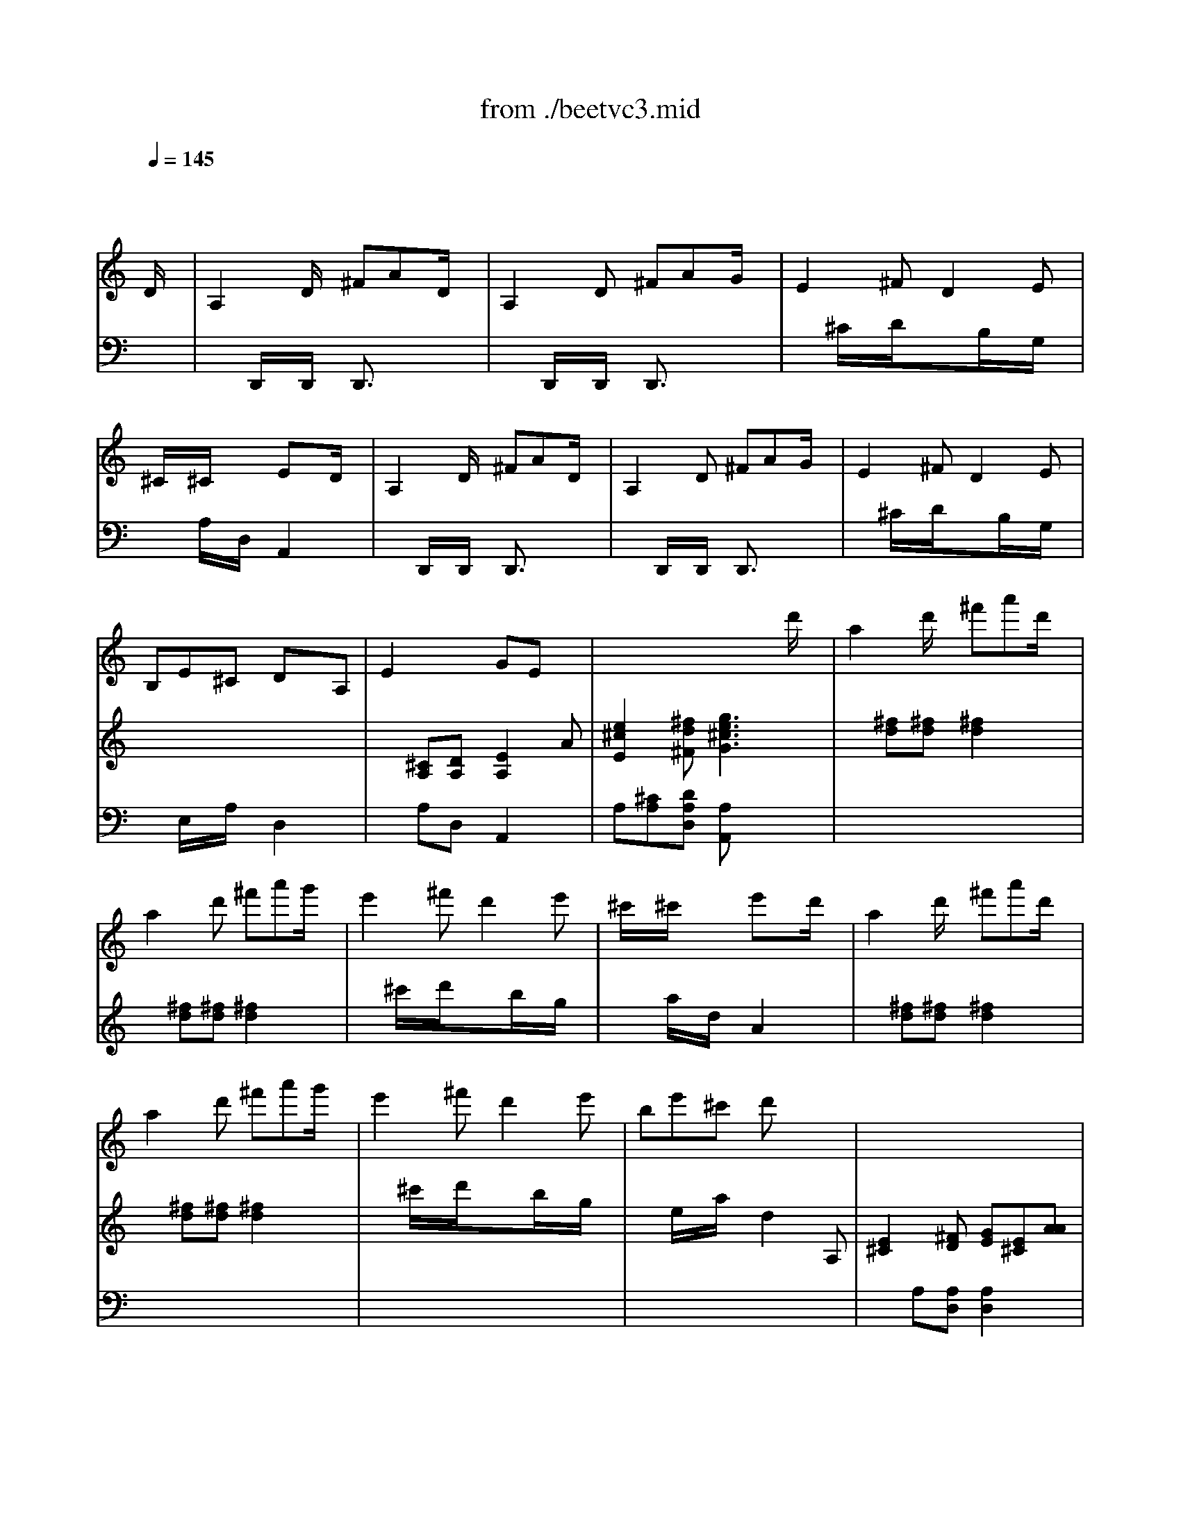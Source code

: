 X: 1
T: from ./beetvc3.mid
M: 6/8
L: 1/8
Q:1/4=145
K:C % 0 sharps
% Beethoven - Violin Concerto in D (Op.61) 3rd Movement
V:1
% Soloist
%%MIDI program 40
x4x
% Beethoven - Violin Concerto in D (Op.61) 3rd Movement
D/2x/2| \
A,2D/2x/2 ^FAD/2x/2| \
A,2D ^FAG/2x/2| \
E2^F D2E|
^C/2x/2^C/2x/2x/2x/2 ExD/2x/2| \
A,2D/2x/2 ^FAD/2x/2| \
A,2D ^FAG/2x/2| \
E2^F D2E|
B,E^C DxA,| \
E2x/2x/2 GEx| \
x4xd'/2x/2| \
a2d'/2x/2 ^f'a'd'/2x/2|
a2d' ^f'a'g'/2x/2| \
e'2^f' d'2e'| \
^c'/2x/2^c'/2x/2x/2x/2 e'xd'/2x/2| \
a2d'/2x/2 ^f'a'd'/2x/2|
a2d' ^f'a'g'/2x/2| \
e'2^f' d'2e'| \
be'^c' d'x2| \
x6|
x6| \
x6| \
x6| \
x6|
x6| \
x6| \
x6| \
x6|
x6| \
x6| \
x6| \
x6|
x6| \
x6| \
x6| \
x6|
x6| \
x6| \
x6| \
x6|
x6| \
x6| \
x6| \
x6|
x6| \
x2a/2x/2 d2a| \
aa'4-a'-| \
a'2-a'/2x/2 g'^f'e'|
d'e'^f' g'e'^f'| \
e'/2A/2B/2^c/2d/2e/2 ^f/2^g/2a/2b/2^c'/2d'/2| \
e'6-| \
e'3 d'/2e/2^c'/2e/2b/2e/2|
a/2e/2b/2e/2^c'/2e/2 d'/2e/2b/2e/2^c'/2e/2| \
b2x3^g/2e/2| \
a/2e/2b/2e/2^c'/2e/2 d'/2e/2b/2e/2^c'/2e/2| \
b2x3^g/2e/2|
a/2e/2b/2e/2^c'/2e/2 d'/2e/2b/2e/2^c'/2e/2| \
b/2e/2^d/2e/2^g/2b/2 e'/2e/2^d/2e/2^g/2b/2| \
e'/2b/2^g/2e/2B/2^G/2 E/2[^F/2^F/2][E/2E/2]=D/2^C/2B,/2| \
A,2x4|
x4[^c'/2A/2]x/2[a/2^f/2]x/2| \
[^f2d2][dB] [B2^G2][^cA]| \
[B3^G3] [e2E2]x| \
x6|
x4[=c'/2A/2]x/2[a/2^f/2]x/2| \
[^f2-^d2][^fB] [^g2-=d2][^ge]| \
[a3-c3] [aA][c'/2A/2]x/2[a/2^f/2]x/2| \
[^f2-^d2][^fB] [^g2-=d2][^ge]|
[a/2^c/2]A/2B/2A/2[a/2^c/2]A/2 [b/2d/2]A/2[^c'/2e/2]A/2[d'/2^f/2]A/2| \
[e'/2=g/2]A/2[d'/2^f/2]A/2[^c'/2e/2]A/2 [b/2d/2]A/2[a/2^c/2]A/2[^g/2B/2]A/2| \
[a/2^c/2]A/2B/2A/2[a/2^c/2]A/2 [b/2d/2]A/2[^c'/2e/2]A/2[d'/2^f/2]A/2| \
[e'/2=g/2]A/2[d'/2^f/2]A/2[^c'/2e/2]A/2 [b/2d/2]A/2[a/2^c/2]A/2[^g/2B/2]A/2|
[a/2^c/2]A/2B/2A/2[a/2^c/2]A/2 [b/2d/2]A/2[a/2^c/2]A/2[^g/2B/2]A/2| \
[a/2^c/2]A/2A/2A/2[a/2^c/2]A/2 [^a/2d/2]^A/2[^a/2d/2]^A/2[^a/2d/2]^A/2| \
[^a/2d/2]^A/2[^a/2d/2]^A/2[^a/2d/2]^A/2 [^a/2d/2]^A/2[^a/2d/2]^A/2[^a/2d/2]^A/2| \
^a/2^f/2^d/2^f/2^a/2^f/2 ^a/2e/2^c/2e/2^a/2e/2|
b/2=d/2B/2d/2b/2d/2 ^g/2d/2B/2d/2^g/2d/2| \
[=a/2^c/2]A/2A/2A/2[a/2^c/2]A/2 ^A/2^a/2d/2^a/2^A/2^a/2| \
d/2^a/2^A/2^a/2d/2^a/2 ^A/2^a/2d/2^a/2^A/2^a/2| \
^a/2^f/2^d/2^f/2^a/2^f/2 ^a/2e/2^c/2^f/2^a/2^f/2|
b/2B/2=d/2^f/2b/2=a/2 ^g/2B/2d/2e/2^g/2e/2| \
e'/2^c'/2a/2^c'/2a/2e/2 a/2e/2^c/2e/2^c/2A/2| \
e/2^c/2A/2^c/2A/2E/2 A/2E/2^C/2E/2^C/2A,/2| \
d'/2b/2^g/2b/2^g/2e/2 ^g/2e/2d/2e/2d/2B/2|
d/2B/2^G/2B/2^G/2E/2 ^G/2E/2D/2E/2D/2B,/2| \
e'/2^c'/2a/2^c'/2a/2e/2 a/2e/2^c/2e/2^c/2A/2| \
=g/2e/2^c/2e/2^c/2G/2 ^c/2G/2E/2G/2E/2^C/2| \
E/2^C/2G,/2G/2E/2^C/2 E/2^C/2G,/2G/2E/2^C/2|
E/2^C/2G,/2G/2E/2^C/2 E/2^C/2G,/2G/2E/2^C/2| \
G,/2x/2=C/2^C/2^D/2E/2 ^F/2G/2=c/2^c/2^d/2e/2| \
g/2e/2^c'/2g/2e'/2^c'/2 g'/2x/2g'/2x/2g'/2x/2| \
g'6|
x6| \
x/2x/2x/2x/2x/2x/2 x/2x/2^c'=d'| \
e'3 d'3| \
^c'6-|
^c'2x4| \
x4xD/2x/2| \
A,2D/2x/2 ^FAD/2x/2| \
A,2D ^FAG/2x/2|
E2^F D2E| \
^C/2x/2^C/2x/2x/2x/2 ExD| \
A,2D/2x/2 ^FAD/2x/2| \
A,2D ^FAG/2x/2|
E2^F D2E| \
B,E^C DxA,| \
E2x/2x/2 GEx| \
x4xd'|
a2d'/2x/2 ^f'a'd'/2x/2| \
a2d' ^f'a'g'/2x/2| \
e'2^f' d'2e'| \
^c'/2x/2^c'/2x/2x/2x/2 e'xd'|
a2d'/2x/2 ^f'a'd'/2x/2| \
a2d' ^f'a'g'/2x/2| \
e'2^f' d'2e'| \
be'^c' d'x2|
x6| \
x6| \
x6| \
x6|
x6| \
x6| \
x6| \
x6|
x6| \
x6| \
x6| \
x4xa|
d2^f/2x/2 ad'd/2x/2| \
ad'd/2x/2 ad'd/2x/2| \
ad'd ad'd| \
ad'd d'-[d'-d'][d'd']|
d'^ag =a^fd| \
g4a^a| \
=c'd'^d' =f'g'^d'| \
=d'3 ^ad'd'|
d'^ag =a^fd| \
g4a^a| \
=a^ga e=g=f| \
d/2^c/2d/2e/2^f/2g/2 a/2^a/2=c'/2=a/2^a/2c'/2|
d'/2^c'/2d'/2^a/2g/2^a/2 =a/2^g/2a/2^f/2d/2^f/2| \
=g/2d/2^A/2G/2D/2^A,/2 G,2x| \
g/2^d/2=c/2G/2^D/2C/2 G,2x| \
g/2=d/2^A/2G/2D/2^A,/2 D/2G/2^A/2d/2g/2^a/2|
d'/2^c'/2d'/2^a/2g/2^a/2 =a/2^g/2a/2^f/2d/2^f/2| \
=g/2d/2^A/2G/2D/2^A,/2 G,/2D/2^C/2D/2^A,/2G,/2| \
=A,/2A/2d/2=f/2^g/2a/2 ^g/2a/2^g/2a/2^g/2a/2| \
d3 x3/2f3/2|
d'3/2[^d'/2=d'/2]=c'/2d'/2 f'^d'=d'| \
c'4xd'| \
^d'-[f'/2^d'/2]^d'/2<=d'/2^d'/2 =g'f'^d'| \
=d'4xd|
d'^ag =a^fd| \
ga^a c'd'^d'| \
=d'^c'd' =a=c'^a| \
g2x4|
d/2^A/2=F/2^A/2d/2^A/2 f/2d/2^d/2c/2=d/2^A/2| \
c/2=A/2F/2A/2c/2A/2 F/2^G/2c/2^G/2d/2B/2| \
^d/2c/2=G/2c/2^d/2c/2 g/2^d/2f/2=d/2^d/2c/2| \
=d/2G/2A/2^A/2c/2d/2 e/2^f/2g/2=a/2^a/2c'/2|
d'/2^c'/2d'/2^a/2g/2^a/2 =a/2^g/2a/2^f/2d/2^f/2| \
=g^a/2=a/2=c'/2^a/2 d'/2c'/2^d'/2=d'/2=f'/2^d'/2| \
=d'/2d/2^c'/2d/2d'/2d/2 =c'/2d/2=a/2d/2^a/2d/2| \
g2g ^f/2g/2^f/2g/2=a/2g/2|
x2g ^f/2g/2^f/2g/2a/2g/2| \
x2g ^f/2g/2^f/2g/2a/2g/2| \
x2g ^f/2g/2^f/2g/2a/2g/2| \
=f/2e/2d/2^c/2d/2e/2 f/2g/2^a/2=a/2g/2f/2|
eA/2^G/2A/2B/2 ^c/2A/2d/2A/2e/2A/2| \
f/2e/2d/2^c/2d/2e/2 f/2=g/2^a/2=a/2g/2f/2| \
e/2a/2^g/2a/2=g/2a/2 f/2a/2d'/2a/2f/2d/2| \
e/2a/2^g/2a/2=g/2a/2 f/2a/2d'/2a/2f/2d/2|
e2x4| \
A,/2A/2^G/2A/2^C/2^c/2 E/2e/2A/2a3/2| \
x6| \
B,/2B/2^A/2B/2D/2d/2 =G/2g/2B/2b3/2|
x6| \
=A,/2A/2^G/2A/2^C/2^c/2 E/2e/2=G/2g/2A/2a/2| \
^c/2^c'/2e/2e'/2g/2g'/2 g/2g'/2g/2x/2D/2x/2| \
A,2D/2x/2 ^FAD/2x/2|
A,2D ^FAG/2x/2| \
E2^F D2E| \
^C/2x/2^C/2x/2x/2x/2 ExD| \
A,2D/2x/2 ^FAD/2x/2|
A,2D ^FAG/2x/2| \
E2^F D2E| \
B,E^C DxA,| \
E2x/2x/2 GEx|
x4xd'/2x/2| \
a2d'/2x/2 ^f'a'd'/2x/2| \
a2d' ^f'a'g'/2x/2| \
e'2^f' d'2e'|
^c'/2x/2^c'/2x/2x/2x/2 e'xd'/2x/2| \
a2d'/2x/2 ^f'a'd'/2x/2| \
a2d' ^f'a'g'/2x/2| \
e'2^f' d'2e'|
be'^c' d'x2| \
x6| \
x6| \
x6|
x6| \
x6| \
x6| \
x6|
x6| \
x6| \
x6| \
x6|
x6| \
x6| \
x6| \
x6|
x6| \
x6| \
x6| \
x6|
x6| \
x6| \
x6| \
x6|
x6| \
x6| \
x6| \
x4xA/2x/2|
Aa4-a-| \
a2-a/2x/2 g^fe| \
de^f ge^f| \
e2x3d|
dd'4-d'-| \
d'3 =c'/2b/2d'/2c'/2b/2a/2| \
g/2d/2a/2d/2b/2d/2 c'/2d/2a/2d/2b/2d/2| \
a2x3^f/2d/2|
g/2d/2a/2d/2b/2d/2 g/2a/2g/2^f/2e/2d/2| \
^c2x3^c'/2a/2| \
d'/2a/2e'/2a/2^f'/2a/2 g'/2a/2e'/2a/2^f'/2a/2| \
e'2x3^c/2A/2|
d/2A/2e/2A/2^f/2A/2 g/2A/2e/2A/2^f/2A/2| \
e/2a/2^g/2a/2e/2^c/2 A/2e/2^c/2A/2E/2^C/2| \
A,/2^C/2E/2A/2^c/2e/2 a2x| \
x6|
x4[^f/2D/2]x/2[d/2B/2]x/2| \
[B2=G2][GE] [E2^C2][^FD]| \
[E3^C3] [AA,]x2| \
x6|
x4[=f/2D/2]x/2[d/2B/2]x/2| \
[B2-^G2][BE] [^c2-=G2][^cA]| \
[d3-F3] [dD][f/2D/2]x/2[d/2B/2]x/2| \
[B2-^G2][BE] [^c2-=G2][^cA]|
[d/2^F/2]D/2E/2D/2[d/2^F/2]D/2 [e/2G/2]D/2[^f/2A/2]D/2[g/2B/2]D/2| \
[a/2=c/2]D/2[g/2B/2]D/2[^f/2A/2]D/2 [e/2G/2]D/2[d/2^F/2]D/2[^c/2E/2]D/2| \
[d/2^F/2]D/2E/2D/2[d/2^F/2]D/2 [e/2G/2]D/2[^f/2A/2]D/2[g/2B/2]D/2| \
[a/2=c/2]D/2[g/2B/2]D/2[^f/2A/2]D/2 [e/2G/2]D/2[d/2^F/2]D/2[^c/2E/2]D/2|
[d/2^F/2]D/2E/2D/2[d/2^F/2]D/2 [e/2G/2]D/2[d/2^F/2]D/2[^c/2E/2]D/2| \
[d/2^F/2]D/2D/2D/2[d/2^F/2]D/2 [^d/2G/2]^D/2[^d/2G/2]^D/2[^d/2G/2]^D/2| \
[^d/2G/2]^D/2[^d/2G/2]^D/2[^d/2G/2]^D/2 [^d/2G/2]^D/2[^d/2G/2]^D/2[^d/2G/2]^D/2| \
^d/2B/2^G/2B/2^d/2B/2 ^d/2A/2^F/2A/2^d/2A/2|
e/2B/2=G/2B/2e/2B/2 ^c/2G/2E/2G/2^c/2G/2| \
[=d/2^F/2]D/2D/2D/2[d/2^F/2]D/2 ^D/2^d/2G/2^d/2^D/2^d/2| \
G/2^d/2^D/2^d/2G/2^d/2 ^D/2^d/2G/2^d/2^D/2^d/2| \
^d/2B/2^G/2B/2^d/2B/2 ^d/2A/2^F/2A/2^d/2A/2|
e/2B/2=G/2B/2e/2B/2 ^c/2G/2E/2G/2^c/2G/2| \
a/2^f/2=d/2^f/2d/2A/2 d/2A/2^F/2A/2^F/2D/2| \
a/2^f/2d/2^f/2d/2A/2 d/2A/2^F/2A/2^F/2D/2| \
g/2e/2^c/2e/2^c/2G/2 ^c/2G/2E/2G/2E/2^C/2|
g/2e/2^c/2e/2^c/2G/2 ^c/2G/2E/2G/2E/2^C/2| \
a/2^f/2d/2^f/2d/2A/2 d/2A/2^F/2A/2^F/2D/2| \
A/2^F/2=C/2A/2^F/2C/2 A/2^F/2C/2A/2^F/2C/2| \
a/2^f/2c/2^f/2c/2A/2 c/2A/2^F/2A/2^F/2C/2|
c/2A/2^F/2A/2^F/2C/2 c/2A/2^F/2A/2^F/2C/2| \
A,/2C/2E/2A/2^G/2A/2 E/2=G/2c/2e/2c/2A/2| \
^D/2G/2c/2^d/2c/2A/2 ^D/2G/2c/2^d/2c/2A/2| \
=D/2G/2c/2d/2c/2A/2 D/2G/2c/2d/2c/2A/2|
D/2G/2c/2d/2c/2A/2 D/2G/2^A/2d/2^A/2G/2| \
D/2d/2d'/2^c'/2d'/2^c'/2 d'/2^c'/2d'/2^c'/2d'/2b/2| \
x/2x/2x/2x/2x/2x/2 x/2x/2x/2x/2x/2x/2| \
x/2x/2x/2x/2x/2x/2 x/2x/2x/2x/2x/2x/2|
x/2x/2x/2x/2x/2x/2 x/2x/2x/2x/2x/2x/2| \
x/2x/2x/2x/2x/2x/2 x/2x/2x/2x/2x/2x/2| \
=a'3 x3| \
x6|
x6| \
x6| \
x6| \
x6|
x6| \
x4xD| \
A,2D ^FA/2x/2[^FD]| \
[D2A,2][^FD] [A^F][dA][dA]|
[A2^F2][dA] [^fd][a^f][a^f]| \
[^f2d2][a^f] [d'a][^f'/2d'/2]x/2[=FD]| \
[D2A,2][FD] [AF][dA][dA]| \
[A2F2][dA] [fd][af][af]|
[f2d2][af] [d'a][f'/2d'/2]x/2D| \
^G,2D/2d/2 F/2f/2^G/2^g/2[=GG,]| \
^C2G,/2G/2 ^C/2^c/2E/2e/2^G| \
D2^G,/2^G/2 D/2d/2F/2f/2A|
^D2A,/2A/2 ^D/2^d/2^F/2^f/2^A| \
E2^A,/2^A/2 E/2e/2=G/2g/2B| \
[=A2^F2][a/2A/2]x/2 [G2E2][g/2G/2]x/2| \
[^F2=D2][^f/2^F/2]x/2 [^F2^D2][^f/2^F/2]x/2|
[^F2^D2][^f/2^F/2]x/2 [^F2^D2][^f/2^F/2]x/2| \
[G2E2][g/2G/2]x/2 [G2E2][g/2G/2]x/2| \
[G2=D2][g/2G/2][g/2G/2] [A2^F2][g/2G/2][g/2G/2]| \
 (3G/2g/2G/2[g/2^G/2][^g/2^G/2][^g/2A/2][a/2A/2] [a/2^A/2][^a/2^A/2][^a/2B/2][b/2B/2][b/2=c/2][c'/2c/2]|
 (3^c/2^c'/2^c/2[^c'/2d/2][d'/2d/2][d'/2^d/2][^d'/2^d/2] [^d'/2e/2][e'/2e/2][e'/2=f/2][f'/2^f/2]^f'| \
x/2x/2x/2x/2x/2x/2 x/2x/2x/2x/2x/2x/2| \
=G,6| \
G/2E/2^C/2E/2G/2E/2 =A/2^F/2=D/2^F/2A/2^F/2|
B/2G/2E/2G/2B/2G/2 ^c/2A/2^F/2A/2^c/2A/2| \
d/2B/2G/2B/2d/2B/2 e/2^c/2A/2^c/2e/2^c/2| \
^f/2d/2B/2d/2^f/2d/2 g/2e/2^c/2e/2g/2e/2| \
g/2e/2^c/2e/2g/2e/2 a/2^f/2d/2^f/2a/2^f/2|
b/2g/2e/2g/2b/2g/2 ^c'/2a/2^f/2a/2^c'/2a/2| \
d'/2b/2g/2b/2d'/2b/2 e'/2^c'/2a/2^c'/2e'/2^c'/2| \
^f'/2d'/2b/2d'/2^f'/2d'/2 g'/2e'/2^c'/2e'/2g'/2e'/2| \
b'2a'/2b'/2 g'/2a'/2^f'/2g'/2e'/2^f'/2|
d'/2e'/2^c'/2d'/2b/2d'/2 ^a/2^c'/2^a/2d'/2^a/2d'/2| \
b/2d'/2^c'/2d'/2b/2d'/2 ^a/2d'/2=a/2d'/2d/2d'/2| \
[a2^f2][d'/2a/2]x/2 [^f'd'][a'^f'][d'/2a/2]x/2| \
[a2^f2][d'/2a/2]x/2 [^f'd'][a'^f'][d'/2a/2]x/2|
[a2=f2][d'/2a/2]x/2 [f'd'][a'f'][d'/2a/2]x/2| \
[a2f2][d'/2a/2]x/2 [f'd'][a'f'][d'/2a/2]x/2| \
[e2^c2][ae] [e'^c'][a'e'][^c'/2a/2]x/2| \
[e2^c2][ae] [e'^c'][a'e'][^f/2d/2]x/2|
[d2A2][^f/2d/2]x/2 [a^f][d'a][d'/2a/2]x/2| \
[d'2a2][^f'/2d'/2]x/2 [a'^f'][d''a']^f'| \
A/2-A/2-A/2-A/2A/2-A/2- A/2-A/2E/2-E/2-E/2-E/2| \
[^F2-A,2][d4^F4]|
x/2x/2x/2x/2x/2x/2 x/2x/2x/2x/2x/2x/2| \
x/2x/2x/2x/2x/2x/2 x/2x/2x/2x/2x/2x/2| \
x/2x/2x/2x/2x/2x/2 x/2x/2x/2x/2x/2x/2| \
x/2x/2x/2x/2x/2x/2 x/2x/2x/2x/2x/2x/2|
x/2x/2x/2x/2x/2x/2 x/2x/2x/2x/2x/2x/2| \
x/2x/2x/2x/2x/2x/2 x/2x/2x/2x/2x/2x/2| \
x/2x/2x/2x/2x/2x/2 x/2x/2x/2x/2x/2x/2| \
x/2x/2x/2x/2x/2x/2 x/2x/2x/2x/2x/2x/2|
x/2x/2x/2x/2x/2x/2 x/2x/2x/2x/2x/2x/2| \
x/2x/2x/2x/2x/2x/2 x/2x/2x/2x/2x/2x/2| \
x/2x/2x/2x/2x/2x/2 x/2x/2x/2x/2d/2x/2| \
^d2^g =c'^d'^g/2x/2|
^d2^g c'^d'^d'/2x/2| \
^c'2^d' =c'2^c'/2x/2| \
^a/2x/2^a/2x/2x/2x/2 ^a2^d| \
=d/2^d/2=f/2^d/2^g/2^d/2 =c'/2^d/2^d'/2^d/2c'/2^d/2|
=d/2^d/2f/2^d/2=a/2A/2 c'/2A/2^d'/2A/2c'/2A/2| \
=d/2^d/2f/2^d/2a/2A/2 c'/2A/2^d'/2A/2c'/2A/2| \
^d/2e/2f/2e/2a/2A/2 c'/2A/2e'/2A/2c'/2A/2| \
A/2c'/2b/2c'/2c/2c'/2 ^f/2c'/2a/2c'/2A/2c'/2|
A/2c'/2b/2c'/2c/2c'/2 ^f/2c'/2a/2c'/2A/2c'/2| \
=G,/2^a/2=a/2^a/2g/2^a/2 g/2^a/2=a/2^a/2g/2^a/2| \
g/2=a/2^c'/2e'/2^c'/2a/2 g/2a/2e/2a/2g/2a/2| \
=f/2a/2^a/2b/2=c'/2^c'/2 =d'/2=a/2f/2d/2f/2a/2|
d'/2b/2f/2d/2f/2b/2 d'e'f'| \
^f'/2D/2E/2^F/2G/2A/2 B/2^c/2d/2e/2^f/2g/2| \
a/2b/2^c'/2d'/2x/2x/2 a'/2x/2g'/2x/2^f'/2x/2| \
x/2x/2x/2x/2x/2x/2 x/2x/2x/2x/2x/2x/2|
x/2x/2x/2x/2x/2x/2 x/2x/2^d'e'| \
g'6| \
e'6| \
b6|
^c'6| \
=d'2x4| \
x4xd'| \
g'2e'/2x/2 ^c'a/2x/2a/2x/2|
g'2e'/2x/2 ^c'a/2x/2a/2x/2| \
d'2x4| \
x4xd'| \
g'2e'/2x/2 ^c'[a/2-a/2]a/2a/2x/2|
g'2e'/2x/2 ^c'a/2x/2a/2x/2| \
=c'/2d'/2e'/2d'/2c'/2b/2 a/2b/2c'/2b/2a/2g/2| \
^f/2g/2a/2g/2^f/2e/2 d/2e/2d/2c/2B/2A/2| \
BD/2G/2B/2d/2 gG/2B/2d/2g/2|
bB/2d/2g/2b/2 d'd/2g/2b/2d'/2| \
g'/2^f'/2e'/2d'/2^c'/2b/2 a/2b/2^c'/2d'/2e'/2^f'/2| \
g'/2^f'/2e'/2d'/2^c'/2d'/2 e'/2^f'/2g'/2a'/2b'/2^c''/2| \
d''2x4|
D/2^F/2A/2d/2^f/2a/2 d'/2^c'/2d'/2e'/2^f'/2^f'/2| \
^f'2x4| \
D/2^F/2B/2d/2^f/2b/2 d'/2^c'/2d'/2e'/2^f'/2^f'/2| \
e'/2g'/2e'/2b/2g/2e/2 B/2G,/2B,/2E/2G/2B/2|
G,/2^C/2E/2G/2^c/2e/2 g/2^c'/2e'/2g'/2e'/2^c'/2| \
d'2x4| \
D/2^F/2A/2d/2^f/2a/2 d'/2^c'/2d'/2e'/2^f'/2^f'/2| \
^f'2x4|
D/2^F/2B/2d/2^f/2b/2 d'/2^c'/2d'/2e'/2^f'/2^f'/2| \
e'/2g'/2e'/2b/2g/2e/2 B/2G,/2B,/2E/2G/2B/2| \
G,/2^C/2E/2G/2^c/2e/2 g/2^c'/2e'/2g'/2e'/2^c'/2| \
d'2x4|
x6| \
^A,/2D/2=F/2^A/2d/2f/2 ^a/2d'/2f'/2d'/2f'/2d'/2| \
=a/2a'/2g'/2^f'/2e'/2d'/2 ^c'/2b/2a/2g/2^f/2e/2| \
d2x4|
x6| \
^A,/2D/2=F/2^A/2d/2f/2 ^a/2d'/2f'/2d'/2f'/2d'/2| \
=a/2a'/2g'/2^f'/2e'/2d'/2 ^c'/2b/2a/2g/2^f/2e/2| \
d4x2|
x6| \
x6| \
x6| \
x6|
x6| \
x6| \
x4x^F/2x/2| \
D2^F/2x/2 Ad^f/2x/2|
d2^f/2x/2 ad'd'/2x/2| \
a2d'/2x/2 ^f'a'[^c'/2e/2A/2]x/2| \
[d'2^f2D2]
V:2
% Pianotreble
%%MIDI program 48
x6| \
x6| \
x6| \
x6|
x6| \
x6| \
x6| \
x6|
x6| \
x
% Beethoven - Violin Concerto in D (Op.61) 3rd Movement
[^CA,][DA,] [E2A,2]A| \
[e2^c2E2][^fd^F] [g3e3^c3G3]| \
x[^fd][^fd] [^f2d2]x|
x[^fd][^fd] [^f2d2]x| \
x^c'/2x/2d'/2x3/2b/2x/2g/2x/2| \
xa/2x/2d/2x/2 A2x| \
x[^fd][^fd] [^f2d2]x|
x[^fd][^fd] [^f2d2]x| \
x^c'/2x/2d'/2x3/2b/2x/2g/2x/2| \
xe/2x/2a/2x/2 d2A,| \
[E2^C2][^FD] [GE][E^C][AA]|
[e2^c2E2][^fd^F] [g2-e2-^c2-G2-][g/2-e/2-d/2^c/2-G/2-D/2][g/2e/2^c/2G/2]| \
[A2^F2D2][dA^F] [^fd-A-][adA][dA^F]| \
[A2^F2D2][dA^F] [^fd-A-][adA][gG]| \
[e2E2][^f^F] [d2D2][eE]|
[^cAE][^cAE][dA^F] [e2^c2A2][dD]| \
[A2^F2D2][dA^F] [^fd-A-][adA][dA^F]| \
[A2^F2D2][dA^F] [^fd-A-][adA][gG]| \
[e2E2][^f^F] [d2D2][eE]|
B[eE]^c d[gG]e| \
^f[bB]g [ad]d'[bd]| \
[ad]d'[bd] [ad]d'[bd]| \
[a3d3A3] x/2g^f/2e|
x/2d^c/2B A2A| \
[a3d3A3] x/2g^f/2e| \
x/2d^c/2B A2A| \
a3/2b/2a x/2g^f/2e|
x/2d^c/2B x/2AG/2E| \
[D2^F,2]x x/2^CB,/2A,| \
D3/2^F/2A [a3/2g3/2e3/2A3/2][b/2B/2][^c'ge^c]| \
[d'2^f2d2]x x/2^CB,/2A,|
D3/2^F/2A [a3/2g3/2e3/2A3/2][b/2B/2][^c'ge^c]| \
[d'2^f2d2]x [d'2^f2d2]x| \
[d'2^f2d2]x [d'2^f2d2]x| \
[d'2^f2d2]A D2A|
D2A D2A| \
D2x4| \
[^F/2D/2]x/2[G/2E/2]x/2[A/2^F/2]x/2 [G/2E/2]x/2[^F/2D/2]x/2[E/2A,/2]x/2| \
[D/2^F,/2]x/2[E/2A,/2]x/2[^F/2D/2]x/2 [E/2A,/2]x/2[^F/2D/2]x/2[G/2E/2]x/2|
[D/2^F,/2]x/2[E/2A,/2]x/2[^F/2D/2]x/2 [G/2E/2]x/2[E/2A,/2]x/2[^F/2D/2]x/2| \
[E2A,2]x4| \
[^c/2A/2]x/2[d/2B/2]x/2[e/2^c/2]x/2 [d/2B/2]x/2[^c/2A/2]x/2[B/2E/2]x/2| \
[A/2^C/2]x/2[B/2E/2]x/2[^c/2A/2]x/2 [B/2E/2]x/2[^c/2A/2]x/2[d/2B/2]x/2|
[A/2^C/2]x/2[B/2E/2]x/2[^c/2A/2]x/2 [d/2B/2]x/2[B/2E/2]x/2[^c/2A/2]x/2| \
[B^G][^cA][dB] [e^c][^cA][dB]| \
[^cA][BE][^cA] [dB][BE][^cA]| \
[B^G][^cA][dB] [e^c][^cA][dB]|
[^cA][BE][^cA] [dB][BE][^cA]| \
[B2^G2E2]x [B2^G2E2]x| \
[B2^G2E2]x2[eE][^c^C]| \
[A2^C2]E [B2B,2]E|
[^c3E3-^C3-] [AE^C]x2| \
x6| \
x4[eE][=cC]| \
[A2C2]E [B2B,2]E|
[c3E3-C3-] [AEC]x2| \
x3 [^G2D2B,2]x| \
[A2C2A,2]x4| \
x3 [^G2D2B,2]x|
[A2^C2]x4| \
x3 DE=F| \
[A2E2]x4| \
x3 DEF|
[A2E2]x DEF| \
[A2E2^C2-]^C [^A3-F3-D3-]| \
[^A6F6D6]| \
[^A2^F2^D2]x [^a2e2^c2]x|
[b2=d2B2]x [^g2d2B2]x| \
[=a2^c2A2]x [^A3-=F3-D3-]| \
[^A6F6D6]| \
[^A2^F2^D2]x [^a2e2^c2]x|
[b2=d2B2]x [^g2d2B2]x| \
[=a4^c4A4]xE| \
E2A ^cex| \
[^g4d4B4]xE|
E2^G Bdx| \
[=g2^c2A2]x3A| \
[^A2G2]^c egx| \
[G3-^C3-=A,3] [G^C]xA|
[^A2G2]^c eg[g^c]| \
[g6-^c6-]| \
[g3^c3] [g^c][g^c][g^c]| \
[g6^c6]|
x6| \
x6| \
x6| \
x6|
x6| \
x6| \
x6| \
x6|
x6| \
x6| \
x6| \
x6|
x6| \
x6| \
x[^C=A,][DA,] [E2A,2]A| \
[e2^c2E2][^fd^F] [g3e3^c3G3]|
x[^fd][^fd] [^f2d2]x| \
x[^fd][^fd] [^f2d2]x| \
x^c'/2x/2d'/2x3/2b/2x/2g/2x/2| \
xa/2x/2d/2x/2 A2x|
x[^fd][^fd] [^f2d2]x| \
x[^fd][^fd] [^f2d2]x| \
x^c'/2x/2d'/2x3/2b/2x/2g/2x/2| \
xe/2x/2a/2x/2 d2A,|
[E2^C2][^FD] [GE][E^C][AA]| \
[e2^c2E2][^fd^F] [g2-e2-^c2-G2-][ged^cGD]| \
[A2^F2D2][dA^F] [^fd-A-][adA][dA^F]| \
[A2^F2D2][dA^F] [^fd-A-][adA][gG]|
[e2E2][^f^F] [d2D2][eE]| \
[^cAE][^cAE][dA^F] [e2^c2A2][dD]| \
[A2=F2D2][dAF] [fd-A-][adA][dD]| \
[^A2F2D2][d^AF] [fd-^A-][^ad^A][g^AG]|
[^A2G2][^d^AG] [g^d-^A-][^a^d^A][gG]| \
[=c2G2][ecG] [ge-c-][c'ec][=aA]| \
[c2A2][fcA] [af-c-][c'fc][aA]| \
[=d2A2][^fdA] [a^f-d-][d'^fd]x|
x[dA^F][dA^F] [d2A2^F2]x| \
x6| \
x6| \
x6|
[D3-^A,3] [D3-C3]| \
[D6^A,6]| \
[^D6C6]| \
[=D6^A,6]|
[D3-^A,3] [D3-C3]| \
[D6^A,6]| \
[D3=A,3] [^C2A,2][DA,=F,]| \
D2x3D,|
D^A,G, =A,^F,D,| \
G,4A,^A,| \
=CD^D =FG^D| \
=D3 ^A,DD|
D^A,G, =A,^F,D,| \
G,4A,^A,| \
=A,^G,A, E,=G,=F,| \
D,DD DDD|
[D6^A,6]| \
[C3-=A,3] [C^G,-]^G,[DB,^G,]| \
[^D6C6=G,6]| \
[=D6^A,6G,6]|
^A,3 C3| \
[D3^A,3] [G2C2][G^D]| \
[G3=D3^A,3] [^F2D2=A,2][GD^A,]| \
^A,3 [C2=A,2-][CA,]|
D3 =F^D=D| \
C-[C-A,][C-A,] [C^G,]^G,[DB,^G,]| \
^D-[^D-C][^DC] =G[FC][^DC]| \
=D-[D-^A,][D-^A,] [D^A,]^A,D,|
D^A,G, =A,^F,D,| \
G,A,^A, CD^D| \
=D^CD =C=A,^A,| \
[G6-^A,6]|
[G6^C6]| \
[G6D6]| \
[G6E6]| \
[=F3D3] [=AF][GE][F/2D/2]x/2|
[E3^C3] [^CA,][DB,][E^C]| \
[FD][E^C][FD] [AF][GE][FD]| \
[E3^C3] [f3d3]| \
[e3^c3] [f3d3]|
[e6^c6]| \
[a6-^c6]| \
[a6d6-]| \
[g6-d6]|
[g6e6]| \
[g2e2A2]x4| \
x6| \
x6|
x6| \
x6| \
x6| \
x6|
x6| \
x6| \
x6| \
x[^CA,][DA,] [E2A,2]A|
[e2^c2E2][^fd^F] [g3e3^c3G3]| \
x[^fd][^fd] [^f2d2]x| \
x[^fd][^fd] [^f2d2]x| \
x^c'/2x/2d'/2x3/2b/2x/2g/2x/2|
xa/2x/2d/2x/2 A2x| \
x[^fd][^fd] [^f2d2]x| \
x[^fd][^fd] [^f2d2]x| \
x^c'/2x/2d'/2x3/2b/2x/2g/2x/2|
xe/2x/2a/2x/2 d2A,| \
[E2^C2][^FD] [GE][E^C][AA]| \
[e2^c2E2][^fd^F] [g2-e2-^c2-G2-][ged^cGD]| \
[A2^F2D2][dA^F] [^fd-A-][adA][dA^F]|
[A2^F2D2][dA^F] [^fd-A-][adA][gG]| \
[e2E2][^f^F] [d2D2][eE]| \
[^cAE][^cAE][dA^F] [e2^c2A2][dD]| \
[A2^F2D2][dA^F] [^fd-A-][adA][dA^F]|
[A2^F2D2][dA^F] [^fd-A-][adA][gG]| \
[e2E2][^f^F] [d2D2][eE]| \
B[eE]^c d[gG]e| \
^f[bB]g [ad]d'[bd]|
[ad]d'[bd] [ad]d'[bd]| \
[a3d3A3] x/2g^f/2e| \
x/2d^c/2B A2A| \
[a3d3A3] x/2g^f/2e|
x/2d^c/2B A2A| \
a3/2b/2a x/2g^f/2e| \
x/2d^c/2B x/2AG/2E| \
[D2^F,2]x x/2^CB,/2A,|
D3/2^F/2A [a3/2g3/2e3/2A3/2][b/2B/2][^c'ge^c]| \
[d'2^f2d2]x x/2^CB,/2A,| \
D3/2^F/2A [a3/2g3/2e3/2A3/2][b/2B/2][^c'ge^c]| \
[d'2^f2d2]x [d'2^f2d2]x|
[d'2^f2d2]x [d'2^f2d2]x| \
[d'2^f2d2]A D2A| \
D2A D2A| \
D2x4|
[^F/2D/2]x/2[G/2E/2]x/2[A/2^F/2]x/2 [G/2E/2]x/2[^F/2D/2]x/2[E/2A,/2]x/2| \
[D/2^F,/2]x/2[E/2A,/2]x/2[^F/2D/2]x/2 [E/2A,/2]x/2[^F/2D/2]x/2[G/2E/2]x/2| \
[D/2^F,/2]x/2[E/2A,/2]x/2[^F/2D/2]x/2 [G/2E/2]x/2[E/2A,/2]x/2[^F/2D/2]x/2| \
[E2^C2]x [^F3=C3]|
[B/2G/2]x/2[c/2A/2]x/2[d/2B/2]x/2 [c/2A/2]x/2[B/2G/2]x/2[A/2D/2]x/2| \
[G/2B,/2]x/2[A/2D/2]x/2[B/2G/2]x/2 [A/2D/2]x/2[B/2G/2]x/2[c/2A/2]x/2| \
[G/2B,/2]x/2[A/2D/2]x/2[B/2G/2]x/2 [c/2A/2]x/2[A/2D/2]x/2[B/2G/2]x/2| \
[A/2^F/2]x/2[B/2G/2]x/2[c/2A/2]x/2 [d/2B/2]x/2[B/2G/2]x/2[c/2A/2]x/2|
[B/2G/2]x/2[A/2D/2]x/2[B/2G/2]x/2 [B/2G/2]x/2[g/2B/2]x/2[e/2G/2]x/2| \
[^c/2E/2]x/2^F/2x/2G/2x/2 A/2x/2^F/2x/2[^c/2A/2G/2]x/2| \
[d/2^F/2]x/2[e/2A/2]x/2[^f/2d/2]x/2 [g/2e/2]x/2[e/2A/2]x/2[^f/2d/2]x/2| \
[e/2^c/2]x/2^F/2x/2G/2x/2 A/2x/2^F/2x/2[^c/2A/2G/2]x/2|
[d/2^F/2]x/2[e/2A/2]x/2[^f/2d/2]x/2 [g/2e/2]x/2[e/2A/2]x/2[^f/2d/2]x/2| \
[e2^c2]x [e2^c2A2]x| \
[e2^c2A2]x2[a/2A/2]x/2[^f/2^F/2]x/2| \
[d2D2]A [e2^c2E2]A|
[^f3d3-^F3-] [d^F]x2| \
x6| \
x4[a/2A/2]x/2[=f/2F/2]x/2| \
[d2D2]A [e2^c2E2]A|
[f3d3-F3-] [dF]x2| \
x3 [G2E2A,2]x| \
[F2D2A,2]x4| \
x3 [G2E2A,2]x|
[^F2D2-A,2]D4-| \
D3- [D-G,][D-A,][D^A,]| \
[D2-=A,2]D4-| \
D3- [D-G,][D-A,][D^A,]|
=A,2x G,A,^A,| \
=A,2x [^D3-^A,3-G,3-]| \
[^D6^A,6G,6]| \
[^D2B,2^G,2]x [^d'2=a2^f2]x|
[e'2=g2e2]x [^c'2g2e2]x| \
[=d'2^f2d2]x [^D3-^A,3-G,3-]| \
[^D6^A,6G,6]| \
[^D2B,2^G,2]x [^d'2=a2^f2]x|
[e'2e2]x [^c'2^c2]x| \
[=d'4^f4d4]xA,| \
A,2D ^FAx| \
[e'4b4=g4]xA,|
A,2^C EGx| \
[d'4^f4d4]xd| \
^d2^f a=c'x| \
[^F6-C6-A,6-]|
[^F3C3A,3] x2c| \
c2e ac'x| \
[^D2C2A,2]x3C| \
=D2A cdd|
[d3-c3] [d3^A3-]| \
[e3^A3] [=f3d3]| \
[^f/2d/2]x/2[g/2e/2]x/2[=a/2^f/2]x/2 [g/2e/2]x/2[^f/2d/2]x/2[e/2A/2]x/2| \
[d/2^F/2]x/2[e/2A/2]x/2[^f/2d/2]x/2 [e/2A/2]x/2[^f/2d/2]x/2[g/2e/2]x/2|
[^f/2d/2]x/2[g/2e/2]x/2[a/2^f/2]x/2 [g/2e/2]x/2[^f/2d/2]x/2[e/2A/2]x/2| \
[dB][e^c][^fd] [e^c][^fd][ge]| \
[^fd][aA][aA] [aA][aA][aA]| \
[aA][aA][aA] [aA][aA][aA]|
^F/2^f/2G/2g/2A/2a/2 G/2g/2^F/2^f/2E/2e/2| \
D/2d/2E/2e/2^F/2^f/2 E/2e/2^F/2^f/2G/2g/2| \
^F/2^f/2A/2a/2^F/2^f/2 D/2d/2^F/2^f/2D/2d/2| \
B,/2B/2D/2d/2B,/2B/2 ^G,/2^G/2B,/2B/2^G,/2^G/2|
[A6-^F6-D6-A,6-]| \
[A2^F2D2A,2]x4| \
x6| \
x6|
x6| \
x6| \
x6| \
x6|
x6| \
x6| \
x6| \
x6|
x6| \
x6| \
x6| \
x6|
x6| \
x6| \
x6| \
x6|
x6| \
x6| \
x6| \
x6|
x6| \
x6| \
x6| \
x6|
x6| \
x6| \
x6| \
x6|
x6| \
x6| \
x6| \
x6|
x6| \
x6| \
x6| \
x6|
x6| \
x6| \
x6| \
x6|
x6| \
x6| \
x6| \
x6|
x6| \
x6| \
x6| \
x6|
x2=G ^A^cx| \
^A^cx ^A^cx| \
^A^cx ^A^cx| \
x[=c/2^G/2]x/2[c/2^G/2]x/2 [c2^G2]x|
x[c/2^G/2]x/2[c/2^G/2]x/2 [c2^G2]x| \
x[^A=G][G^D] x^G[^A^C]| \
[=G^D][G^D][^G^D] [=G2^D2]x| \
[^d6=c6]|
[^d6c6=A6]| \
[^d6c6A6]| \
[e6c6A6]| \
[^f6A6^F6]|
[^f6A6^F6]| \
[g6^A6G6]| \
[g6e6G6]| \
[=f6=d6F6]|
[f6d6B6]| \
[^f6-d6-=A6-]| \
[^f6d6A6]| \
[g6-^c6-A6-]|
[g6^c6A6]| \
x6| \
x6| \
x6|
x4xd| \
A2d ^fad| \
A2d ^fa[d^F]| \
[^c2G2E2][^cGE] [^c2G2E2][^cGE]|
[^c2G2E2][^cGE] [^c2G2E2][d^F]| \
[A2^F2]d ^fad| \
A2d ^fa[d^F]| \
[^c2G2E2][^cGE] [^c2G2E2][^cGE]|
[^c2G2E2][^cGE] [^c2G2E2][^cGE]| \
[=c2C2]^F/2x/2 AcC| \
C2^F/2x/2 AcC| \
B,2D/2x/2 GBB,|
B,2D/2x/2 GBB,| \
^C2E/2x/2 G^c^C| \
^C2E/2x/2 G^c^C| \
D-[^F/2D/2-D/2][D/2A,/2][^F/2D/2]A,/2 [^F/2D/2]A,/2[^F/2D/2]A,/2[^F/2D/2]A,/2|
[^F/2D/2]A,/2[^F/2D/2]A,/2[^F/2D/2]A,/2 [^F/2D/2]A,/2[^F/2D/2]A,/2[^F/2D/2]A,/2| \
[^F/2D/2]B,/2[^F/2D/2]B,/2[^F/2D/2]B,/2 [^F/2D/2]B,/2[^F/2D/2]B,/2[^F/2D/2]B,/2| \
[^F/2D/2]B,/2[^F/2D/2]B,/2[^F/2D/2]B,/2 [^F/2D/2]B,/2[^F/2D/2]B,/2[^F/2D/2]B,/2| \
[E/2D/2]G,/2[E/2D/2]G,/2[E/2D/2]G,/2 [E/2D/2]G,/2[E/2D/2]G,/2[E/2D/2]G,/2|
[E/2^C/2]A,/2[E/2^C/2]A,/2[E/2^C/2]A,/2 [E/2^C/2]A,/2[E/2^C/2]A,/2[E/2^C/2]A,/2| \
[^F/2D/2]A,/2[^F/2D/2]A,/2[^F/2D/2]A,/2 [^F/2D/2]A,/2[^F/2D/2]A,/2[^F/2D/2]A,/2| \
[^F/2D/2]A,/2[^F/2D/2]A,/2[^F/2D/2]A,/2 [^F/2D/2]A,/2[^F/2D/2]A,/2[^F/2D/2]A,/2| \
[^F/2D/2]B,/2[^F/2D/2]B,/2[^F/2D/2]B,/2 [^F/2D/2]B,/2[^F/2D/2]B,/2[^F/2D/2]B,/2|
[^F/2D/2]B,/2[^F/2D/2]B,/2[^F/2D/2]B,/2 [^F/2D/2]B,/2[^F/2D/2]B,/2[^F/2D/2]B,/2| \
[E/2D/2]G,/2[E/2D/2]G,/2[E/2D/2]G,/2 [E/2D/2]G,/2[E/2D/2]G,/2[E/2D/2]G,/2| \
[E/2^C/2]A,/2[E/2^C/2]A,/2[E/2^C/2]A,/2 [E/2^C/2]A,/2[E/2^C/2]A,/2[E/2^C/2]A,/2| \
[d^FD][dD]^F [dD]G[dD]|
^G[dD]A [dD]^A[d=FD]| \
[d6F6D6]| \
[d2^F2D2]x [^c2=G2E2]x| \
[d^FD][dD]^F [dD]G[dD]|
^G[dD]=A [dD]^A[d=FD]| \
[d6F6D6]| \
[d2^F2D2]x [^c=GE]x=A| \
D2^F/2x/2 AdD|
^F2A/2x/2 d^f^F| \
A2d/2x/2 ^faA/2x/2| \
^f-[a/2-^f/2]a/2-[a/2A/2-]A/2- [^f/2-A/2]^f/2-[a/2-^f/2]a/2-[a/2A/2-]A/2| \
^f-[a/2-^f/2]a/2-[a/2A/2-]A/2- [^f/2-A/2]^f/2-[a/2-^f/2]a/2-[a/2A/2-]A/2|
^f-[a/2-^f/2]a/2-[a/2A/2-]A/2- [^f/2-A/2]^f/2-[a/2-^f/2]a/2-[a/2A/2-]A/2| \
d-[^f/2-d/2]^f/2-[^f/2A/2-]A/2- [d/2-A/2]d/2-[^f/2-d/2]^f/2-[^f/2A/2-]A/2| \
d-[^f/2-d/2]^f/2-[^f/2A/2-]A/2- [d/2-A/2]d/2-[^f/2-d/2]^f/2-[^f/2A/2-]A/2| \
d2x4|
x6| \
x4x[^c'/2a/2g/2^c/2]x/2| \
[d'2a2^f2d2]
V:3
% Pianobass
%%MIDI program 48
x6| \
x
% Beethoven - Violin Concerto in D (Op.61) 3rd Movement
D,,/2x/2D,,/2x/2 D,,3/2x3/2| \
xD,,/2x/2D,,/2x/2 D,,3/2x3/2| \
x^C/2x/2D/2x3/2B,/2x/2G,/2x/2|
xA,/2x/2D,/2x/2 A,,2x| \
xD,,/2x/2D,,/2x/2 D,,3/2x3/2| \
xD,,/2x/2D,,/2x/2 D,,3/2x3/2| \
x^C/2x/2D/2x3/2B,/2x/2G,/2x/2|
xE,/2x/2A,/2x/2 D,2x| \
xA,D, A,,2x| \
A,[^CA,][DA,D,] [A,A,,]x2| \
x6|
x6| \
x6| \
x6| \
x6|
x6| \
x6| \
x6| \
xA,[A,D,] [A,2D,2]x|
A,[^CA,][DA,D,] [A,A,,]x2| \
x[D,D,,][D,-D,,] [D,-D,D,,-][D,D,,]x| \
x[D,D,,][D,-D,,] [D,-D,D,,-][D,D,,]x| \
x[A,^C,][A,D,] x[B,B,,][G,G,,]|
[A,A,,][A,A,,][D,D,,] [A,,2A,,,2]x| \
x[D,D,,][D,-D,,] [D,-D,D,,-][D,D,,]x| \
x[D,D,,][D,-D,,] [D,-D,D,,-][D,D,,]x| \
x[A,^C,][A,D,] x[B,B,,][G,G,,]|
[G,G,,][G,G,,][A,A,,] [B,B,,][B,B,,][^C^C,]| \
[DD,][DD,][EE,] [^FD^F,][^FD^F,][GDG,]| \
[^FD^F,][^FD^F,][GDG,] [^FD^F,][^FD^F,][GDG,]| \
[D/2A,/2^F,/2]^F/2[D/2A,/2^F,/2]^F/2[D/2A,/2^F,/2]^F/2 [D/2B,/2G,/2]E/2[D/2B,/2G,/2]E/2[D/2B,/2G,/2]E/2|
[D/2A,/2]^F/2[D/2A,/2]^F/2[D/2A,/2]^F/2 [^C/2A,/2G,/2]E/2[^C/2A,/2G,/2]E/2[^C/2A,/2G,/2]E/2| \
[D/2A,/2^F,/2]^F/2[D/2A,/2^F,/2]^F/2[D/2A,/2^F,/2]^F/2 [D/2B,/2G,/2]E/2[D/2B,/2G,/2]E/2[D/2B,/2G,/2]E/2| \
[D/2A,/2]^F/2[D/2A,/2]^F/2[D/2A,/2]^F/2 [^C/2A,/2G,/2]E/2[^C/2A,/2G,/2]E/2[^C/2A,/2G,/2]E/2| \
[D/2A,/2^F,/2]^F/2[D/2A,/2^F,/2]^F/2[D/2A,/2^F,/2]^F/2 [D/2B,/2G,/2]E/2[D/2B,/2G,/2]E/2[D/2B,/2G,/2]E/2|
[D/2A,/2]^F/2[D/2A,/2]^F/2[D/2A,/2]^F/2 A,,/2[G,/2^C,/2]A,,/2[G,/2^C,/2]A,,/2[G,/2^C,/2]| \
[D,3D,,3-] [^C,3/2D,,3/2-][B,,/2D,,/2-][A,,D,,-]| \
[D,-D,,]D,/2^F,/2A, [A,3/2A,,3/2][A,/2A,,/2][A,A,,]| \
[D,3D,,3-] [^C,3/2D,,3/2-][B,,/2D,,/2-][A,,D,,-]|
[D,-D,,]D,/2^F,/2A, [A,3/2A,,3/2][A,/2A,,/2][A,A,,]| \
[D,2D,,2][A,A,,] [D,2D,,2][A,A,,]| \
[D,2D,,2][A,A,,] [D,2D,,2][A,A,,]| \
[D,2D,,2]A, D,2A,|
D,2A, D,2A,| \
D,2x4| \
x6| \
x6|
x6| \
x6| \
x6| \
x6|
x4xA,| \
[E2E,2]x3[EE,]| \
[^C2A,2]x3A,| \
[E2E,2]x3[EE,]|
[^C2A,2]x3[^CA,]| \
[B,2^G,2E,2]x [B,2^G,2E,2]x| \
[B,2^G,2E,2]x4| \
[A,3E,3A,,3] [^G,2E,2-][B,E,]|
[A,4E,4A,,4]x2| \
x4E,/2x/2A,,/2x/2| \
E,2x4| \
[A,3E,3A,,3] [^G,2E,2-][B,E,]|
[A,4E,4A,,4]x2| \
x3 E,,E,E,,| \
A,,2x4| \
x3 E,,E,E,,|
[A,6-A,,6-]| \
[A,6A,,6]| \
[A,6-A,,6-]| \
[A,6A,,6]|
[A,6A,,6]| \
[A,3A,,3] ^G,3| \
=F,3 [^A,3-^A,,3]| \
[^A,3^F,3^D,3] [^F2^F,2]x|
[B,2B,,2]x [E2E,2]x| \
[=A,2A,,2]x ^G,3| \
=F,3 [^A,3-^A,,3]| \
[^A,3^F,3^D,3] [^F2^F,2]x|
[B,2B,,2]x [E2E,2]E,| \
E,2=A, ^CEx| \
[^C4A,4E,4]xE,| \
E,2^G, B,=Dx|
[D4B,4E,4]xE,| \
A,,2^C, E,=G,A,| \
[^C2^A,2]^C EG^A,,| \
=A,,2^C, E,G,A,|
[^C2^A,2]^C EG[E^A,]| \
[E6-=A,6-]| \
[E3A,3] [EA,][EA,][EA,]| \
[E6A,6]|
x6| \
x6| \
x6| \
x6|
x6| \
x6| \
xD,,/2x/2D,,/2x/2 D,,3/2x3/2| \
xD,,/2x/2D,,/2x/2 D,,3/2x3/2|
x^C/2x/2D/2x3/2B,/2x/2G,/2x/2| \
xA,/2x/2D,/2x/2 A,,2x| \
xD,,/2x/2D,,/2x/2 D,,3/2x3/2| \
xD,,/2x/2D,,/2x/2 D,,3/2x3/2|
x^C/2x/2D/2x3/2B,/2x/2G,/2x/2| \
xE,/2x/2A,/2x/2 D,2x| \
xA,D, A,,2x| \
A,[^CA,][DA,D,] [A,A,,]x2|
x6| \
x6| \
x6| \
x6|
x6| \
x6| \
x6| \
x6|
xA,[A,D,] [A,2D,2]x| \
A,[^CA,][DA,D,] [A,A,,]x2| \
x[D,D,,][D,-D,,] [D,-D,D,,-][D,D,,]x| \
x[D,D,,][D,-D,,] [D,-D,D,,-][D,D,,]x|
x[A,^C,][A,D,] x[B,B,,][G,G,,]| \
[A,A,,][A,A,,][D,D,,] [A,,2A,,,2]x| \
x[D,D,,][D,D,,] [D,2D,,2]x| \
x[^A,=F,D,][^A,F,D,] [^A,2F,2D,2]x|
x[^D,^A,,^D,,][^D,^A,,^D,,] [^D,2^A,,2^D,,2]x| \
x[=CG,E,][CG,E,] [C2G,2E,2]x| \
x[F,C,F,,][F,C,F,,] [F,2C,2=A,,2]x| \
x[^F,=D,^F,,][^F,D,^F,,] [^F,2D,2^F,,2]x|
x6| \
x6| \
x6| \
x6|
[G,6-G,,6-]| \
[G,6G,,6]| \
[G,6-G,,6-]| \
[G,6G,,6]|
[G,6-G,,6-]| \
[G,6G,,6]| \
[=F,3F,,3] [E,2A,,2]D,| \
[D,2D,,2]x4|
G,,[D,^A,,][D,^A,,] G,,[D,C,]C,| \
G,,[D,^A,,][D,^A,,] G,,[G,D,^A,,][G,D,^A,,]| \
G,,[G,^D,C,][G,^D,C,] G,,[G,^D,C,][G,^D,C,]| \
G,,[G,=D,^A,,][G,D,^A,,] G,,[G,D,^A,,][G,D,^A,,]|
G,,[D,^A,,][D,^A,,] G,,[D,C,]C,| \
G,,[D,^A,,][D,^A,,] G,,[G,D,^A,,][G,D,^A,,]| \
F,,[F,D,][F,D,] =A,,-[E,^C,A,,][D,D,]| \
D,,x4x|
[F,6^A,,6]| \
[F,4F,,4-]F,,-[F,F,,]| \
=C,6| \
G,,6|
[G,6G,,6]| \
[G,3G,,3] [G,2^D,2][G,C,]| \
=D,4xG,,| \
[G,3G,,3] [F,3F,,3]|
^A,,[^A,F,][^A,F,] ^A,,[^A,F,][^A,F,]| \
F,,-[F,F,,]F, F,F,[F,F,,]| \
C,G,G, C,G,G,| \
G,,G,G, G,G,G,,|
G,,[D,^A,,][D,^A,,] G,,[D,C,][D,C,]| \
G,,[D,^A,,][G,D,^A,,] ^D,-[CG,^D,][CG,C,]| \
=D,-[^A,G,D,][^A,G,] D,-[^F,D,][G,G,,]| \
[G,6G,,6]|
[=A,6A,,6]| \
[^A,6^A,,6]| \
[=A,6^C,6]| \
[A,6-D,6]|
[A,6A,,6]| \
[A,6D,6]| \
[A,6-A,,6-]| \
[A,6A,,6]|
A,,2^C, E,A,x| \
A,6| \
^A,,2D, G,^A,x| \
B,6|
=C,2E, G,CC,| \
[^C2=A,2^C,2]x4| \
x6| \
xD,,/2x/2D,,/2x/2 D,,3/2x3/2|
xD,,/2x/2D,,/2x/2 D,,3/2x3/2| \
x^C/2x/2D/2x3/2B,/2x/2G,/2x/2| \
xA,/2x/2D,/2x/2 A,,2x| \
xD,,/2x/2D,,/2x/2 D,,3/2x3/2|
xD,,/2x/2D,,/2x/2 D,,3/2x3/2| \
x^C/2x/2D/2x3/2B,/2x/2G,/2x/2| \
xE,/2x/2A,/2x/2 D,2x| \
xA,D, A,,2x|
A,[^CA,][DA,D,] [A,A,,]x2| \
x6| \
x6| \
x6|
x6| \
x6| \
x6| \
x6|
x6| \
xA,[A,D,] [A,2D,2]x| \
A,[^CA,][DA,D,] [A,A,,]x2| \
x[D,D,,][D,-D,,] [D,-D,D,,-][D,D,,]x|
x[D,D,,][D,-D,,] [D,-D,D,,-][D,D,,]x| \
x[A,^C,][A,D,] x[B,B,,][G,G,,]| \
[A,A,,][A,A,,][D,D,,] [A,,2A,,,2]x| \
x[D,D,,][D,-D,,] [D,-D,D,,-][D,D,,]x|
x[D,D,,][D,-D,,] [D,-D,D,,-][D,D,,]x| \
x[A,^C,][A,D,] x[B,B,,][G,G,,]| \
[G,G,,][G,G,,][A,A,,] [B,B,,][B,B,,][^C^C,]| \
[DD,][DD,][EE,] [^FD^F,][^FD^F,][GDG,]|
[^FD^F,][^FD^F,][GDG,] [^FD^F,][^FD^F,][GDG,]| \
[D/2A,/2^F,/2]^F/2[D/2A,/2^F,/2]^F/2[D/2A,/2^F,/2]^F/2 [D/2B,/2G,/2]E/2[D/2B,/2G,/2]E/2[D/2B,/2G,/2]E/2| \
[D/2A,/2]^F/2[D/2A,/2]^F/2[D/2A,/2]^F/2 [^C/2A,/2G,/2]E/2[^C/2A,/2G,/2]E/2[^C/2A,/2G,/2]E/2| \
[D/2A,/2^F,/2]^F/2[D/2A,/2^F,/2]^F/2[D/2A,/2^F,/2]^F/2 [D/2B,/2G,/2]E/2[D/2B,/2G,/2]E/2[D/2B,/2G,/2]E/2|
[D/2A,/2]^F/2[D/2A,/2]^F/2[D/2A,/2]^F/2 [^C/2A,/2G,/2]E/2[^C/2A,/2G,/2]E/2[^C/2A,/2G,/2]E/2| \
[D/2A,/2^F,/2]^F/2[D/2A,/2^F,/2]^F/2[D/2A,/2^F,/2]^F/2 [D/2B,/2G,/2]E/2[D/2B,/2G,/2]E/2[D/2B,/2G,/2]E/2| \
[D/2A,/2]^F/2[D/2A,/2]^F/2[D/2A,/2]^F/2 A,,/2[G,/2^C,/2]A,,/2[G,/2^C,/2]A,,/2[G,/2^C,/2]| \
[D,3D,,3-] [^C,3/2D,,3/2-][B,,/2D,,/2-][A,,D,,-]|
[D,-D,,]D,/2^F,/2A, [A,3/2A,,3/2][A,/2A,,/2][A,A,,]| \
[D,3D,,3-] [^C,3/2D,,3/2-][B,,/2D,,/2-][A,,D,,-]| \
[D,-D,,]D,/2^F,/2A, [A,3/2A,,3/2][A,/2A,,/2][A,A,,]| \
[D,2D,,2][A,A,,] [D,2D,,2][A,A,,]|
[D,2D,,2][A,A,,] [D,2D,,2][A,A,,]| \
[D,2D,,2]A, D,2A,| \
D,2A, D,2A,| \
D,2x4|
x6| \
x6| \
x6| \
[A,3-A,,3] [A,3D,3]|
[B,2G,2]x4| \
x6| \
x4xG,| \
D,2x3D|
[B,2G,2]x2E,E,| \
[^C/2A,/2]x/2D/2x/2E/2x/2 ^F/2x/2D/2x/2[E/2A,/2]x/2| \
[D2D,2]x3[^F/2D/2]x/2| \
[E/2^C/2A,/2]x/2D/2x/2E/2x/2 ^F/2x/2D/2x/2[E/2A,/2]x/2|
[D2D,2]x3[^F/2D/2]x/2| \
[E2^C2A,2]x [E2^C2A,2]x| \
[E2^C2A,2]x4| \
[^F,2D,2-][A,D,] [G,2A,,2-][A,A,,]|
[A,3D,3-] [^F,D,]x2| \
x4A,/2x/2D,/2x/2| \
A,,2x4| \
[=F,2D,2-][A,D,] [G,2A,,2-][A,A,,]|
[A,3D,3-] [F,D,]x2| \
x3 A,,A,A,,| \
D,2x4| \
x3 A,,A,A,,|
D,6-| \
D,6| \
D,6-| \
D,6|
D,4x2| \
D,3 ^C,3| \
^A,,3 [^D,3^D,,3]| \
^G,,2x [B,2B,,2]x|
[E2E,2]x [=A,2A,,2]x| \
[=D2D,2]x ^C,3| \
^A,,3 [^D,3^D,,3]| \
^G,,2x [B,2B,,2-]B,,|
[=G2E2]x [G2E2=A,2]A,,| \
A,,2=D, ^F,A,x| \
[^F,4D,4A,,4]xA,,| \
A,,2^C, E,G,x|
[G,4E,4A,,4]xA,,| \
D,,2^F,, A,,D,x| \
[^F4=C4A,4]x^D,,| \
=D,,2^F,, A,,D,D,|
^D,2^F, A,Cx| \
[E4C4A,4E,4]xE,| \
=F,2A, CFx| \
[C6-A,6-^F,6-]|
[C3A,3^F,3] [^A,3-G,3-]| \
[E3^A,3G,3] [=F3=D3B,3^G,3]| \
[^F/2D/2=A,/2]x/2[=G/2E/2]x/2[A/2^F/2]x/2 [G/2E/2]x/2[^F/2D/2]x/2[E/2A,/2]x/2| \
[D/2^F,/2]x/2[E/2A,/2]x/2[^F/2D/2]x/2 [E/2A,/2]x/2[^F/2D/2]x/2[G/2E/2]x/2|
[^F/2D/2]x/2[G/2E/2]x/2[A/2^F/2]x/2 [G/2E/2]x/2[^F/2D/2]x/2[E/2A,/2]x/2| \
[DB,][E^C][^FD] [E^C][^FD][EA,]| \
[^F^F,][GG,][AA,] [GG,][^F^F,][EE,]| \
[DD,][EE,][^F^F,] [EE,][^F^F,][GG,]|
[^F,^F,,][G,G,,][A,A,,] [G,G,,][^F,^F,,][E,E,,]| \
[D,D,,][E,E,,][^F,^F,,] [E,E,,][^F,^F,,][G,G,,]| \
[^F,^F,,][A,A,,][^F,^F,,] [D,D,,][^F,^F,,][D,D,,]| \
[B,,B,,,][D,D,,][B,,B,,,] [^G,,^G,,,][B,,B,,,][^G,,^G,,,]|
[A,,6-A,,,6-]| \
[A,,2A,,,2]x4| \
x6| \
x6|
x6| \
x6| \
x6| \
x6|
x6| \
x6| \
x6| \
x6|
x6| \
x6| \
x6| \
x6|
x6| \
x6| \
x6| \
x6|
x6| \
x6| \
x6| \
x6|
x6| \
x6| \
x6| \
x6|
x6| \
x6| \
x6| \
x6|
x6| \
x6| \
x6| \
x6|
x6| \
x6| \
x6| \
x6|
x6| \
x6| \
x6| \
x6|
x6| \
x4xE,| \
A,,2^C, E,=G,x| \
x4xG,|
^C,2E, G,^A,x| \
x2E, G,^A,x| \
x2G, ^A,^Cx| \
^A,^Cx ^A,^Cx|
x6| \
G^Ax G^Ax| \
G^Ax G^Ax| \
x6|
x6| \
x6| \
x6| \
x[^D=C^G,][^DC^G,] [^D2C2^G,2]x|
x[^DC^F,][^DC^F,] [^D2C2^F,2]x| \
x[^DC=F,][^DCF,] [^D2C2F,2]x| \
x[ECE,][ECE,] [E2C2E,2]x| \
x[C=A,^D,][CA,^D,] [C2A,2^D,2]x|
x[CA,=D,][CA,D,] [C2A,2D,2]x| \
x[^A,=G,D,][^A,G,D,] [^A,2G,2D,2]x| \
x[=A,E,^C,][A,E,^C,] [A,2E,2^C,2]x| \
x[A,F,D,][A,F,D,] [A,2F,2D,2]x|
x[FDB,^G,][FDB,^G,] [F2D2B,2^G,2]x| \
x[^FDA,][^FDA,] [^F2D2A,2]x| \
x6| \
x[E^CA,][E^CA,] [E2^C2A,2]x|
x6| \
x6| \
x6| \
x6|
x6| \
[A,2^F,2D,2][A,^F,D,] [A,2^F,2D,2][A,^F,D,]| \
[A,2^F,2D,2][A,^F,D,] [A,2^F,2D,2][A,D,]| \
[A,2D,2][A,D,] [A,2D,2][A,D,]|
[A,2D,2][A,D,] [A,2D,2][A,D,]| \
[A,2^F,2D,2][A,^F,D,] [A,2^F,2D,2][A,^F,D,]| \
[A,2^F,2D,2][A,^F,D,] [A,2^F,2D,2][A,D,]| \
[A,2D,2][A,D,] [A,2D,2][A,D,]|
[A,2D,2][A,D,] [A,2D,2][A,D,]| \
[A,2^F,2D,2][A,^F,D,] [A,2^F,2D,2][A,^F,D,]| \
[A,2^F,2D,2][A,^F,D,] [A,2^F,2D,2][A,^F,D,]| \
[=G,2D,2][B,G,D,] [B,2G,2D,2][G,D,]|
[G,2D,2][B,G,D,] [B,2G,2D,2][G,D,]| \
[A,2G,2D,2][A,G,D,] [A,2G,2D,2][A,G,D,]| \
[A,2G,2D,2][A,G,D,] [A,2G,2D,2][A,G,D,]| \
D,,2^F,,/2x/2 A,,D,D,,/2x/2|
x6| \
B,,,2D,,/2x/2 ^F,,B,,B,,,/2x/2| \
x6| \
[G,,2G,,,2]x4|
[A,,2A,,,2]x4| \
D,,2^F,,/2x/2 A,,D,D,,/2x/2| \
x6| \
B,,,2D,,/2x/2 ^F,,B,,B,,,/2x/2|
x6| \
[G,,2G,,,2]x4| \
[A,,2A,,,2]x4| \
D,[^F,2^F,,2] [G,2G,,2][^G,-^G,,-]|
[^G,^G,,][A,2A,,2] [^A,2^A,,2][^A,^A,,]| \
[^A,6^A,,6]| \
[=A,2A,,2]x [A,2A,,2]x| \
D,[^F,2^F,,2] [=G,2G,,2][^G,-^G,,-]|
[^G,^G,,][A,2A,,2] [^A,2^A,,2][^A,^A,,]| \
[^A,6^A,,6]| \
[=A,2A,,2]x [A,A,,]x[A,A,,]| \
[A,2D,,2]^F,,/2x/2 A,,D,D,,|
^F,,2A,,/2x/2 D,^F,^F,,| \
A,,2D,/2x/2 ^F,A,A,,/2x/2| \
[D3A,3^F,3D,3] [D3A,3^F,3D,3]| \
[D3-A,3-^F,3-D,3] [D3-A,3-^F,3-D,3]|
[D3-A,3-^F,3-D,3] [D3A,3^F,3D,3]| \
[D3-A,3-^F,3-D,3] [D3-A,3-^F,3-D,3]| \
[D3-A,3-^F,3-D,3] [D3-A,3-^F,3-D,3]| \
[D2A,2^F,2D,2]x4|
x6| \
x4x[A,/2A,,/2]x/2| \
[D,2D,,2]
V:4
% L.V. Beethoven
%%MIDI program 48
x6| \
x6| \
x6| \
x6|
x6| \
x6| \
x6| \
x6|
x6| \
x6| \
x6| \
x6|
x6| \
x6| \
x6| \
x6|
x6| \
x6| \
x6| \
x6|
x6| \
x6| \
x6| \
x6|
x6| \
x6| \
x6| \
x6|
x6| \
x6| \
x6| \
x6|
x6| \
x6| \
x6| \
x6|
x6| \
x6| \
x6| \
x6|
x6| \
x6| \
x6| \
x6|
x6| \
x6| \
x6| \
x6|
x6| \
x6| \
x6| \
x6|
x6| \
x6| \
x6| \
x6|
x6| \
x6| \
x6| \
x6|
x6| \
x6| \
x6| \
x6|
x6| \
x6| \
x6| \
x6|
x6| \
x6| \
x6| \
x6|
x6| \
x6| \
x6| \
x6|
x6| \
x6| \
x6| \
x6|
x6| \
x6| \
x6| \
x6|
x6| \
x6| \
x6| \
x6|
x6| \
x6| \
x6| \
x6|
x6| \
x6| \
x6| \
x6|
x6| \
x6| \
x6| \
x6|
x6| \
x6| \
x6| \
x6|
x6| \
x6| \
x6| \
x6|
x6| \
x6| \
x6| \
x6|
x6| \
x6| \
x6| \
x6|
x6| \
x6| \
x6| \
x6|
x6| \
x6| \
x6| \
x6|
x6| \
x6| \
x6| \
x6|
x6| \
x6| \
x6| \
x6|
x6| \
x6| \
x6| \
x6|
x6| \
x6| \
x6| \
x6|
x6| \
x6| \
x6| \
x6|
x6| \
x6| \
x6| \
x6|
x6| \
x6| \
x6| \
x6|
x6| \
x6| \
x6| \
x6|
x6| \
x6| \
x6| \
x6|
x6| \
x6| \
x6| \
x6|
x6| \
x6| \
x6| \
x6|
x6| \
x6| \
x6| \
x6|
x6| \
x6| \
x6| \
x6|
x6| \
x6| \
x6| \
x6|
x6| \
x6| \
x6| \
x6|
x6| \
x6| \
x6| \
x6|
x6| \
x6| \
x6| \
x6|
x6| \
x6| \
x6| \
x6|
x6| \
x6| \
x6| \
x6|
x6| \
x6| \
x6| \
x6|
x6| \
x6| \
x6| \
x6|
x6| \
x6| \
x6| \
x6|
x6| \
x6| \
x6| \
x6|
x3 
% Beethoven - Violin Concerto in D (Op.61) 3rd Movement
A,,3/2A,,/2A,,| \
D,2x4| \
x3 A,,3/2A,,/2A,,| \
D,2
V:5
% Violin Concerto
%%MIDI program 45
x6| \
x6| \
x6| \
x6|
x6| \
x6| \
x6| \
x6|
x6| \
x6| \
x6| \
x6|
x6| \
x6| \
x6| \
x6|
x6| \
x6| \
x6| \
x6|
x6| \
x6| \
x6| \
x6|
x6| \
x6| \
x6| \
x6|
x6| \
x6| \
x6| \
x6|
x6| \
x6| \
x6| \
x6|
x6| \
x6| \
x6| \
x6|
x6| \
x6| \
x6| \
x6|
x6| \
x6| \
x6| \
x6|
x6| \
x6| \
x6| \
x6|
x6| \
x6| \
x6| \
x6|
x6| \
x6| \
x6| \
x6|
x6| \
x6| \
x6| \
x6|
x6| \
x6| \
x6| \
x6|
x6| \
x6| \
x6| \
x6|
x6| \
x6| \
x6| \
x6|
x6| \
x6| \
x6| \
x6|
x6| \
x6| \
x6| \
x6|
x6| \
x6| \
x6| \
x6|
x6| \
x6| \
x6| \
x6|
x6| \
x6| \
x6| \
x6|
x6| \
x6| \
x6| \
x6|
x6| \
x6| \
x6| \
x6|
x6| \
x6| \
x6| \
x6|
x6| \
x6| \
x6| \
x6|
x6| \
x6| \
x6| \
x6|
x6| \
x6| \
x6| \
x6|
x6| \
x6| \
x6| \
x6|
x6| \
x6| \
x6| \
x6|
x6| \
x6| \
x6| \
x6|
x6| \
x6| \
x6| \
x6|
x6| \
x6| \
x6| \
x6|
x6| \
x6| \
x6| \
x6|
x6| \
x6| \
x6| \
x6|
x6| \
x6| \
x6| \
x6|
x6| \
x6| \
x6| \
x6|
x6| \
x6| \
x6| \
x6|
x6| \
x6| \
x6| \
x6|
x6| \
x6| \
x6| \
x6|
x6| \
x6| \
x6| \
x6|
x6| \
x6| \
x6| \
x6|
x6| \
x6| \
x6| \
x6|
x6| \
x6| \
x6| \
x6|
x6| \
x6| \
x6| \
x6|
x6| \
x6| \
x6| \
x6|
x6| \
x6| \
x6| \
x6|
x6| \
x6| \
x6| \
x6|
x6| \
x6| \
x6| \
x6|
x6| \
x6| \
x6| \
x6|
x6| \
x6| \
x6| \
x6|
x6| \
x6| \
x6| \
x6|
x6| \
x6| \
x6| \
x6|
x6| \
x6| \
x6| \
x2
% Beethoven - Violin Concerto in D (Op.61) 3rd Movement
A D
% D Major Opus61
% Sequenced By
% Hermes Camacho
